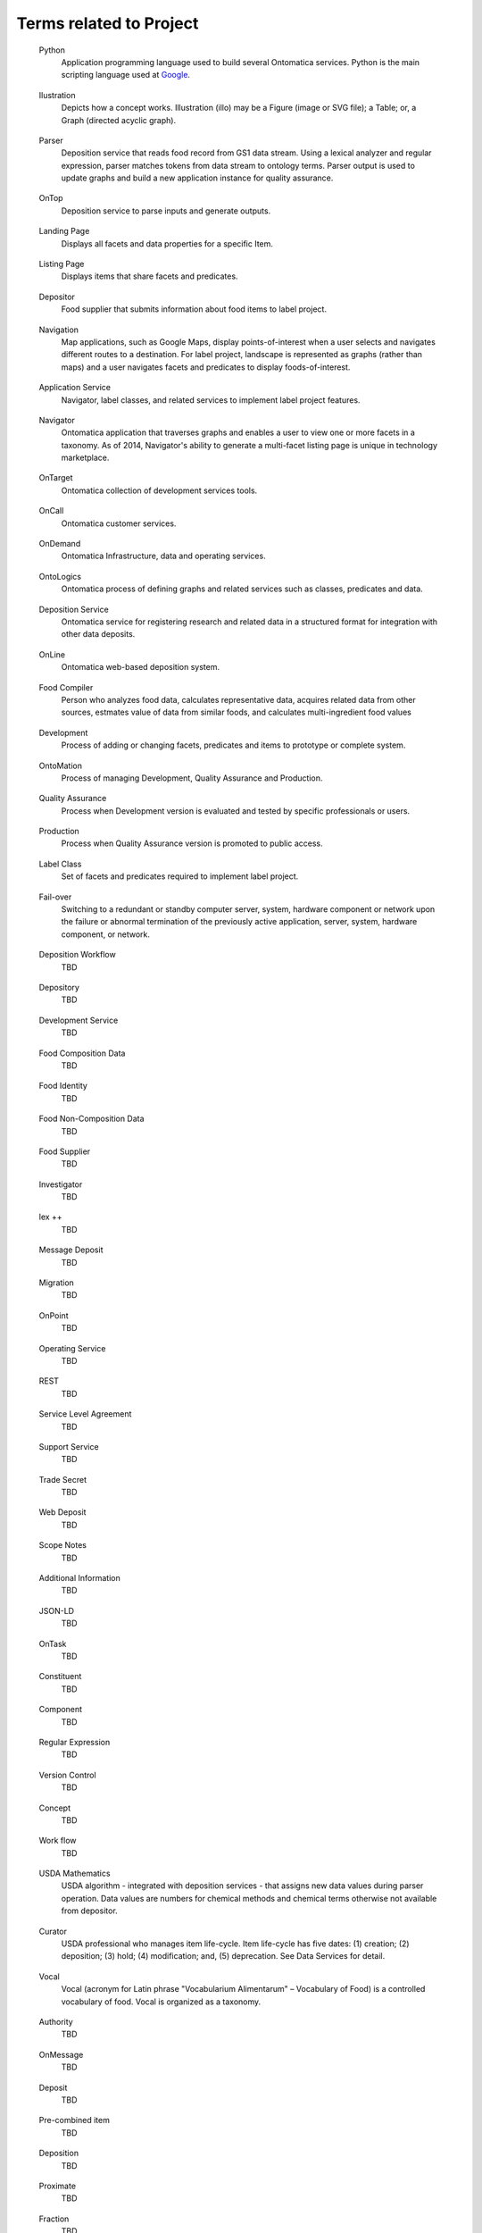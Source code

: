 ﻿
.. term-project:

Terms related to Project
========================

.. _terms-Python:

   Python
      Application programming language used to build several Ontomatica services. Python is the main scripting language used at `Google <http://google-styleguide.googlecode.com/svn/trunk/pyguide.html>`_.

.. _terms-Ilustration:

   Ilustration
      Depicts how a concept works. Illustration (illo) may be a Figure (image or SVG file); a Table; or, a Graph (directed acyclic graph).

.. _terms-Parser:

   Parser
      Deposition service that reads food record from GS1 data stream. Using a lexical analyzer and regular expression, parser matches tokens from data stream to ontology terms. Parser output is used to update graphs and build a new application instance for quality assurance.

.. _terms-OnTop:

   OnTop
      Deposition service to parse inputs and generate outputs.

.. _terms-Landing-Page:

   Landing Page
      Displays all facets and data properties for a specific Item.

.. _terms-Listing-Page:

   Listing Page
      Displays items that share facets and predicates.

.. _terms-Depositor:

   Depositor
      Food supplier that submits information about food items to label project.

.. _terms-Navigation:

   Navigation
      Map applications, such as Google Maps, display points-of-interest when a user selects and navigates different routes to a destination. For label project, landscape is represented as graphs (rather than maps) and a user navigates facets and predicates to display foods-of-interest.

.. _terms-Application-Service:

   Application Service
      Navigator, label classes, and related services to implement label project features.

.. _terms-Navigator:

   Navigator
      Ontomatica application that traverses graphs and enables a user to view one or more facets in a taxonomy. As of 2014, Navigator's ability to generate a multi-facet listing page is unique in technology marketplace.

.. _terms-OnTarget:

   OnTarget
      Ontomatica collection of development services tools.

.. _terms-OnCall:

   OnCall
      Ontomatica customer services.

.. _terms-OnDemand:

   OnDemand
      Ontomatica Infrastructure, data and operating services.

.. _terms-OntoLogics:

   OntoLogics
      Ontomatica process of defining graphs and related services such as classes, predicates and data.

.. _terms-Deposition-Service:

   Deposition Service
      Ontomatica service for registering research and related data in a structured format for integration with other data deposits.

.. _terms-OnLine:

   OnLine
      Ontomatica web-based deposition system.

.. _terms-Food-Compiler:

   Food Compiler
      Person who analyzes food data, calculates representative data, acquires related data from other sources, estmates value of data from similar foods, and calculates multi-ingredient food values

.. _terms-Development:

   Development
      Process of adding or changing facets, predicates and items to prototype or complete system.

.. _terms-OntoMation:

   OntoMation
      Process of managing Development, Quality Assurance and Production.

.. _terms-Quality-Assurance:

   Quality Assurance
      Process when Development version is evaluated and tested by specific professionals or users.

.. _terms-Production:

   Production
      Process when Quality Assurance version is promoted to public access.

.. _terms-Label-Class:

   Label Class
      Set of facets and predicates required to implement label project.

.. _terms-Failover:

   Fail-over
      Switching to a redundant or standby computer server, system, hardware component or network upon the failure or abnormal termination of the previously active application, server, system, hardware component, or network.

.. _terms-Deposition-Workflow:

   Deposition Workflow
      TBD

.. _terms-Depository:

   Depository
      TBD

.. _terms-Development-Service:

   Development Service
      TBD

.. _terms-Food-Composition-Data:

   Food Composition Data
      TBD

.. _terms-Food-Identity:

   Food Identity
      TBD

.. _terms-Food-Non-Composition-Data:

   Food Non-Composition Data
      TBD

.. _terms-Food-Supplier:

   Food Supplier
      TBD

.. _terms-Investigator:

   Investigator
      TBD

.. _terms-lex-++:

   lex ++
      TBD

.. _terms-Message-Deposit:

   Message Deposit
      TBD

.. _terms-Migration:

   Migration
      TBD

.. _terms-OnPoint:

   OnPoint
      TBD

.. _terms-Operating-Service:

   Operating Service
      TBD

.. _terms-REST:

   REST
      TBD

.. _terms-Service-Level-Agreement:

   Service Level Agreement
      TBD

.. _terms-Support-Service:

   Support Service
      TBD

.. _terms-Trade-Secret:

   Trade Secret
      TBD

.. _terms-Web-Deposit:

   Web Deposit
      TBD

.. _terms-Scope-Notes:

   Scope Notes
      TBD

.. _terms-Additional-Information:

   Additional Information
      TBD

.. _terms-JSON-LD:

   JSON-LD
      TBD

.. _terms-OnTask:

   OnTask
      TBD

.. _terms-Constituent:

   Constituent
      TBD

.. _terms-Component:

   Component
      TBD

.. _terms-Regular-Expression:

   Regular Expression
      TBD

.. _terms-Version-Control:

   Version Control
      TBD

.. _terms-Concept:

   Concept
      TBD

.. _terms-Work-Flow:

   Work flow
      TBD

.. _terms-USDA-Mathematics:

   USDA Mathematics
      USDA algorithm - integrated with deposition services - that assigns new data values during parser operation. Data values are numbers for chemical methods and chemical terms otherwise not available from depositor.

.. _terms-Curator:

   Curator
      USDA professional who manages item life-cycle. Item life-cycle has five dates: (1) creation; (2) deposition; (3) hold; (4) modification; and, (5) deprecation. See Data Services for detail.

.. _terms-Vocal:

   Vocal
      Vocal (acronym for Latin phrase "Vocabularium Alimentarum" – Vocabulary of Food) is a controlled vocabulary of food. Vocal is organized as a taxonomy.

.. _terms-Authority:

   Authority
      TBD

.. _terms-OnMessage:

   OnMessage
      TBD

.. _terms-Deposit:

   Deposit
      TBD

.. _terms-Pre-Combined-Item:

   Pre-combined item
      TBD

.. _terms-Deposition:

   Deposition
      TBD


.. _terms-Proximate:

   Proximate
      TBD

.. _terms-Fraction:

   Fraction
      TBD

.. _terms-Carbohydrate:

   Carbohydrate
      TBD

.. _terms-Fatty-Acid:

   Fatty Acid
      TBD

.. _terms-Fat:

   Fat
      TBD

.. _terms-Carotenoid:

   Carotenoid
      TBD

.. _terms-Factor:

   Factor
      TBD

.. _terms-Vitamin-A:

   Vitamin A
      TBD

.. _terms-Refuse-Value:

   Refuse Value
      TBD

.. _terms-Household-Measure:

   Household Measure
      TBD

.. _terms-Retention-Value:

   Retention Value
      TBD

.. _terms-Cooking-Method:

   Cooking Method
      TBD

.. _terms-INFOODS:

   INFOODS
      TBD

.. _terms-Web-Service:

   Web Service
      TBD

.. _terms-Jurisdiction:

   Jurisdiction
      TBD


